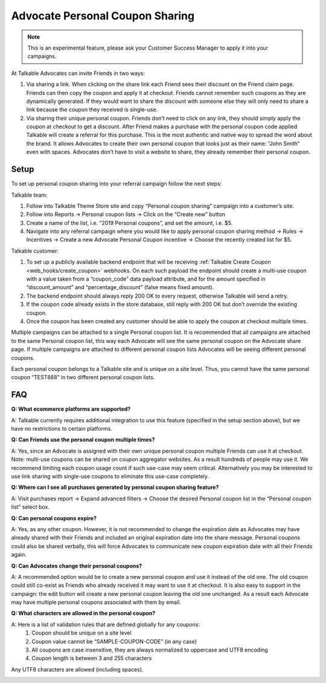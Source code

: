 .. _advanced_features/personal_coupon_sharing:

.. meta::
   :description: By clicking on the share link each Friend sees the discount on the Friend claim page.

Advocate Personal Coupon Sharing
================================

.. note::
  This is an experimental feature, please ask your Customer Success Manager
  to apply it into your campaigns.

At Talkable Advocates can invite Friends in two ways:

#. Via sharing a link. When clicking on the share link each Friend sees
   their discount on the Friend claim page. Friends can then copy the coupon and
   apply it at checkout. Friends cannot remember such coupons as they are dynamically generated.
   If they would want to share the discount with someone else they will only need to
   share a link because the coupon they received is single-use.

#. Via sharing their unique personal coupon. Friends don’t need to click on any link,
   they should simply apply the coupon at checkout to get a discount.
   After Friend makes a purchase with the personal coupon code applied Talkable will
   create a referral for this purchase.
   This is the most authentic and native way to spread the word about the brand.
   It allows Advocates to create their own personal coupon that looks just as their
   name: “John Smith” even with spaces. Advocates don’t have to visit
   a website to share, they already remember their personal coupon.

.. image:: /_static/img/advanced_features/pesonal_coupon_sharing.png


Setup
-----

To set up personal coupon sharing into your referral campaign follow the next steps:

Talkable team:

#. Follow into Talkable Theme Store site and copy “Personal coupon sharing”
   campaign into a customer’s site.
#. Follow into Reports → Personal coupon lists → Click on the “Create new” button
#. Create a name of the list, i.e. “2019 Personal coupons”, and set the amount, i.e. $5.
#. Navigate into any referral campaign where you would like to apply personal
   coupon sharing method → Rules → Incentives →
   Create a new Advocate Personal Coupon incentive → Choose the recently created list for $5.

Talkable customer:

#. To set up a publicly available backend endpoint that will be receiving
   :ref:`Talkable Create Coupon <web_hooks/create_coupon>` webhooks.
   On each such payload the endpoint
   should create a multi-use coupon with a value taken from a “coupon_code”
   data payload attribute, and for the amount specified in  “discount_amount”
   and “percentage_discount” (false means fixed amount).

#. The backend endpoint should always reply 200 OK to every request, otherwise Talkable
   will send a retry.

#. If the coupon code already exists in the store database, still reply with
   200 OK but don’t override the existing coupon.

#. Once the coupon has been created any customer should be able
   to apply the coupon at checkout multiple times.

Multiple campaigns can be attached to a single Personal coupon list.
It is recommended that all campaigns are attached to the same Personal coupon list,
this way each Advocate will see the same personal coupon on the Advocate share page.
If multiple campaigns are attached to different personal coupon lists Advocates
will be seeing different personal coupons.

Each personal coupon belongs to a Talkable site and is unique on a site level.
Thus, you cannot have the same personal coupon
“TEST888” in two different personal coupon lists.


FAQ
---

**Q: What ecommerce platforms are supported?**

A: Talkable currently requires additional integration to use
this feature (specified in the setup section above),
but we have no restrictions to certain platforms.

**Q: Can Friends use the personal coupon multiple times?**

A: Yes, since an Advocate is assigned with their own
unique personal coupon multiple Friends can use it at checkout.
Note: multi-use coupons can be shared on coupon aggregator websites.
As a result hundreds of people may use it.
We recommend limiting each coupon usage count if such use-case may seem critical.
Alternatively you may be interested to use link sharing with
single-use coupons to eliminate this use-case completely.

**Q: Where can I see all purchases generated by personal coupon sharing feature?**

A: Visit purchases report → Expand advanced filters →
Choose the desired Personal coupon list in the “Personal coupon list” select box.

**Q: Can personal coupons expire?**

A: Yes, as any other coupon. However, it is not recommended to change
the expiration date as Advocates may have already shared with their
Friends and included an original expiration date into the share message.
Personal coupons could also be shared verbally,
this will force Advocates to communicate new coupon expiration date
with all their Friends again.

**Q: Can Advocates change their personal coupons?**

A: A recommended option would be to create a new personal coupon
and use it instead of the old one. The old coupon could still
co-exist as Friends who already received it may want to use it at checkout.
It is also easy to support in the campaign: the edit button will
create a new personal coupon leaving the old one unchanged.
As a result each Advocate may have multiple personal coupons associated with them by email.

**Q: What characters are allowed in the personal coupon?**

A: Here is a list of validation rules that are defined globally for any coupons:
  #. Coupon should be unique on a site level
  #. Coupon value cannot be “SAMPLE-COUPON-CODE” (in any case)
  #. All coupons are case insensitive, they are always normalized to uppercase and UTF8 encoding
  #. Coupon length is between 3 and 255 characters

Any UTF8 characters are allowed (including spaces).


.. container:: hidden

   .. toctree::
